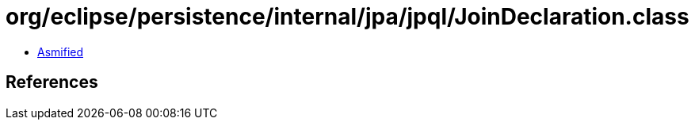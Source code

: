 = org/eclipse/persistence/internal/jpa/jpql/JoinDeclaration.class

 - link:JoinDeclaration-asmified.java[Asmified]

== References

